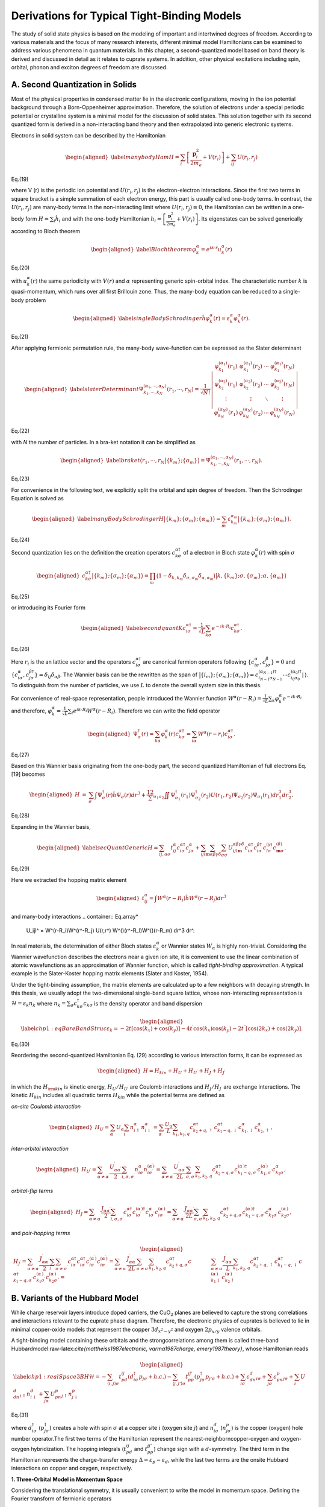 Derivations for Typical Tight-Binding Models
============================================

The study of solid state physics is based on the modeling of important and intertwined degrees of freedom. According to various materials and the focus of many research interests, different minimal model Hamiltonians can be examined to address various phenomena in quantum materials. In this chapter, a second-quantized model based on band theory is derived and discussed in detail as it relates to cuprate systems. In addition, other physical excitations including spin, orbital, phonon and exciton degrees of freedom are discussed.

A. Second Quantization in Solids
--------------------------------

Most of the physical properties in condensed matter lie in the electronic configurations, moving in the ion potential background through a Born-Oppenheimer approximation. Therefore, the solution of electrons under a special periodic potential or crystalline system is a minimal model for the discussion of solid states. This solution together with its second quantized form is derived in a non-interacting band theory and then extrapolated into generic electronic systems.

Electrons in solid system can be described by the Hamiltonian

.. math::

   \begin{aligned}
   \label{manybodyHam}
   H = \sum_i\left[\frac{\mathbf{p}_i^2}{2m_e} +V(r_i)\right] + \sum_{ij}U(r_i,r_j)\end{aligned}
   
Eq.(19)

where V (r) is the periodic ion potential and :math:`U (r_i, r_j)` is the electron-electron interactions. Since the first two terms in
square bracket is a simple summation of each electron energy, this part is usually called one-body terms. In contrast,
the :math:`U (r_i, r_j)` are many-body terms
In the non-interacting limit where :math:`U(r_i,r_j)\equiv 0`, the Hamiltonian can be written in a one-body form :math:`H = \sum_i \hat{h}_i` and with the one-body Hamiltonian :math:`h_i = \left[\frac{\mathbf{p}_i^2}{2m_e} +V(r_i)\right]`. Its eigenstates can be solved generically according to Bloch theorem

.. math::

   \begin{aligned}
   \label{Blochtheorem}
   \varphi_k^\alpha = e^{ik\cdot r} u_k^\alpha(r)\end{aligned}
   
Eq.(20)
   
with :math:`u_k^\alpha(r)` the same periodicity with :math:`V(r)` and :math:`\alpha` representing generic spin-orbital index. The characteristic number :math:`k` is quasi-momentum, which runs over all first Brillouin zone. Thus, the many-body equation can be reduced to a single-body problem

.. math::

   \begin{aligned}
   \label{singleBodySchrodinger}
   \hat{h}\varphi_k^\alpha(r) =\varepsilon_k^\alpha \varphi_k^\alpha(r).\end{aligned}

Eq.(21)
   
After applying fermionic permutation rule, the many-body wave-function can be expressed as the Slater determinant

.. math::

   \begin{aligned}
   \label{slaterDeterminant}
   \Psi_{k_1,\cdots,k_N}^{(\alpha_1,\cdots,\alpha_N)}(r_1,\cdots,r_N) =\frac1{\sqrt{N!}}\left|\begin{array}{cccc}
    \varphi_{k_1}^{(\alpha_1)}(r_1) & \varphi_{k_1}^{(\alpha_1)}(r_2) & \cdots & \varphi_{k_1}^{(\alpha_1)}(r_N) \\
     \varphi_{k_2}^{(\alpha_2)}(r_1) & \varphi_{k_2}^{(\alpha_2)}(r_2) & \cdots & \varphi_{k_2}^{(\alpha_2)}(r_N) \\
     \vdots & \vdots & \ddots & \vdots\\
   \varphi_{k_N}^{(\alpha_N)}(r_1) & \varphi_{k_N}^{(\alpha_N)}(r_2) & \cdots & \varphi_{k_N}^{(\alpha_N)}(r_N)
   \end{array}
    \right|\end{aligned}
	
Eq.(22)
	
with *N* the number of particles. 
In a bra-ket notation it can be simplified as

.. math::

   \begin{aligned}
   \label{braket}
   \big\langle r_1,\cdots,r_N \big|\{k_m\};\{\alpha_m\}\big\rangle = \Psi_{k_1,\cdots,k_N}^{(\alpha_1,\cdots,\alpha_N)}(r_1,\cdots,r_N). \end{aligned}

Eq.(23)

For convenience in the following text, we explicitly split the orbital
and spin degree of freedom. Then the Schrodinger Equation is solved as

.. math::

   \begin{aligned}
   \label{manyBodySchrodinger}
   H\big|\{k_m\};\{\sigma_m\};\{\alpha_m\}\big\rangle =\sum_m \varepsilon_{k_m}^{\alpha_m}\big|\{k_m\};\{\sigma_m\};\{\alpha_m\}\big\rangle.\end{aligned}

Eq.(24)

Second quantization lies on the definition the creation operators
:math:`c_{k\sigma}^{\alpha\dagger}` of a electron in Bloch state
:math:`\varphi_k^\alpha(r)` with spin :math:`\sigma`

.. math::

   \begin{aligned}
   c_{k\sigma}^{\alpha\dagger} \big|\{k_m\};\{\sigma_m\};\{\alpha_m\}\big\rangle =\prod_m \big(1-\delta_{k,k_m}\delta_{\sigma,\sigma_m}\delta_{\alpha,\alpha_m}\big) 
   \big|k,\{k_m\};\sigma,\{\sigma_m\};\alpha,\{\alpha_m\}\big\rangle\end{aligned}

Eq.(25)

or introducing its Fourier form

.. math::

   \begin{aligned}
   \label{secondquantK}
   c_{i\sigma}^{\alpha\dagger} = \frac1{\sqrt{L}}\sum_{k\sigma} e^{-ik\cdot R_i} c_{k\sigma}^{\alpha\dagger}.\end{aligned}

Eq.(26)

Here :math:`r_i` is the an lattice vector and the operators :math:`c_{i\sigma}^{\alpha\dagger}` are canonical fermion operators following :math:`\{c_{i\sigma}^{\alpha}, c_{j\sigma}^{\beta}\} =0` and :math:`\{c_{i\sigma}^{\alpha}, c_{j\sigma}^{\beta\dagger}\} =\delta_{ij}\delta_{\alpha\beta}`. The Wannier basis can be the rewritten as the span of :math:`\big|\{i_m\};\{\sigma_m\};\{\alpha_m\}\big\rangle = c_{i_{N-1}\sigma_{N-1}}^{(\alpha_{N-1})\dagger}\cdots c_{i_0\sigma_0}^{(\alpha_0)\dagger}|\,\rangle`. To distinguish from the number of particles, we use :math:`L` to denote the overall system size in this thesis.

For convenience of real-space representation, people introduced the Wannier function :math:`W^\alpha(r-R_i)=\frac1{\sqrt{L}} \sum_k \varphi_k^\alpha e^{-ik\cdot R_i}` and therefore, :math:`\varphi_k^\alpha = \frac1{\sqrt{L}} \sum_i e^{ik\cdot R_i}W^\alpha(r-R_i)`. Therefore we can write the field operator

.. math::

   \begin{aligned}
   \Psi_{\sigma}^{\dagger}(r) = \sum_{k\alpha}\varphi_k^{\alpha*}(r) c_{k\sigma}^{\alpha\dagger} = \sum_{i\alpha}W^{\alpha*}(r-r_i) c_{i\sigma}^{\alpha\dagger}.\end{aligned}

Eq.(27)

Based on this Wannier basis originating from the one-body part, the second quantized Hamiltonian of full electrons Eq. [19] becomes

.. math::

   \begin{aligned}
   H &=& \sum_\sigma\int\Psi_{\sigma}^{\dagger}(r) \hat{h} \Psi_{\sigma}(r) dr^3+\frac12 \sum_{\sigma_1\sigma_2}\iint\Psi_{\sigma_1}^{\dagger}(r_1)  \Psi_{\sigma_2}^{\dagger}(r_2)U(r_1,r_2) \Psi_{\sigma_2}(r_2) \Psi_{\sigma_1}(r_1)dr_1^3dr_2^3.\end{aligned}

Eq.(28)

Expanding in the Wannier basis,

.. math::

   \begin{aligned}
   \label{secQuantGeneric}
   H =\sum_{ij,\alpha\sigma} t_{ij}^\alpha c_{i\sigma}^{\alpha\dagger}c_{j\sigma}^{\alpha} +\sum_{ijl\mathbf{m}}\sum_{\alpha\beta\gamma\delta}\sum_{\sigma\sigma^\prime} U_{ijl\mathbf{m}}^{\alpha\beta\gamma\delta} c_{i\sigma}^{\alpha\dagger}c_{i\sigma^\prime}^{\beta\dagger}c_{l\sigma^\prime}^{(\gamma)}c_{\mathbf{m}\sigma}^{(\delta)}.\end{aligned}

Eq.(29)

Here we extracted the hopping matrix element

.. math::

   \begin{aligned}
   t_{ij}^\alpha = \int W^{\alpha*}(r-R_i) \hat{h} W^\alpha(r-R_j) dr^3\end{aligned}



and many-body interactions
.. container:: Eq.array*

   U\_ijl^ = W^(r-R_i)W^(r^-R_j) U(r,r^) W^()(r^-R_l)W^()(r-R\_m) dr^3
   dr^.

In real materials, the determination of either Bloch states :math:`\varepsilon_k^\alpha` or Wannier states :math:`W_\alpha` is highly non-trivial. Considering the Wannier wavefunction describes the electrons near a given ion site, it is convenient to use the linear combination of atomic wavefunctions as an approximation of Wannier function, which is called *tight-binding approximation*. A typical example is the Slater-Koster hopping matrix elements (Slater and Koster, 1954).

Under the tight-binding assumption, the matrix elements are calculated up to a few neighbors with decaying strength. In this thesis, we usually adopt the two-dimensional single-band square lattice, whose non-interacting representation is :math:`\mathcal{H}=\varepsilon_{k}n_{k}` where :math:`n_k= \sum_\sigma c_{k\sigma}^\dagger c_{k\sigma}` is the density operator and band dispersion

.. math::

   \begin{aligned}
   \label{chp1:eqBareBandStruc}
   \varepsilon_{k}=-2t\left[\cos(k_x)+\cos(k_y)\right]-4t^\prime\cos(k_x)\cos(k_y)-2t^{\prime\prime}\left[\cos(2k_x)+\cos(2k_y)\right].\end{aligned}
   
Eq.(30)

Reordering the second-quantized Hamiltonian Eq. (29)
according to various interaction forms, it can be expressed as

.. math::

   \begin{aligned}
   H = H_{kin} + H_U + H_{U^\prime} + H_J + H_{J^\prime}\end{aligned}
   
   

in which the :math:`H_{\rm kin}` is kinetic energy, :math:`H_U/H_{U^\prime}` are Coulomb interactions and :math:`H_J/H_{J^\prime}` are exchange interactions. The kinetic :math:`H_{kin}` includes all quadratic terms :math:`H_{kin} %&=& \sum_{\gamma\gamma^\prime}\sum_{i,\sigma} \left[ t^x_{\gamma\gamma^\prime} c^\dagger_{i+\hat{x},\gamma^\prime\sigma}c_{i,\gamma\sigma} + t^y_{\gamma\gamma^\prime} c^\dagger_{i+\hat{y},\gamma^\prime\sigma}c_{i,\gamma\sigma} + t^{xx}_{\gamma\gamma^\prime} c^\dagger_{i+2\hat{x},\gamma^\prime\sigma}c_{i,\gamma\sigma} + t^{xy}_{\gamma\gamma^\prime} c^\dagger_{i+\hat{x}+\hat{y},\gamma^\prime\sigma}c_{i,\gamma\sigma}\right.\\ &&\left. + t^{yy}_{\gamma\gamma^\prime} c^\dagger_{i+2\hat{x},\gamma^\prime\sigma}c_{i,\gamma\sigma} + t^{xxy}_{\gamma\gamma^\prime} c^\dagger_{i+2\hat{x}+\hat{y},\gamma^\prime\sigma}c_{i,\gamma\sigma} + t^{xyy}_{\gamma\gamma^\prime} c^\dagger_{i+\hat{x}+2\hat{y},\gamma^\prime\sigma}c_{i,\gamma\sigma} + t^{xxyy}_{\gamma\gamma^\prime} c^\dagger_{i+2\hat{x}+2\hat{y},\gamma^\prime\sigma}c_{i,\gamma\sigma}+h.c. \right]\\\ = \sum_{k\sigma}\sum_{\alpha\alpha^\prime} c^{(\alpha^\prime)\dagger}_{k\sigma}\xi_{\alpha\alpha^\prime}(k)c_{k\sigma}^\alpha` while the potential terms are defined as

*on-site Coulomb interaction*

.. math::

   \begin{aligned}
   H_U=\sum_\alpha U_\alpha\sum_{i}n_{i\uparrow}^\alpha n^\alpha_{i\downarrow}=\sum_\alpha \frac{U_\alpha}{L}\sum_{k_1,k_2,q}c^{\alpha\dagger}_{k_2+q,\uparrow}
   c^{\alpha\dagger}_{k_1-q,\downarrow}c^\alpha_{k_1,\downarrow}c^\alpha_{k_2,\uparrow},\end{aligned}

*inter-orbital interaction*

.. math::

   \begin{aligned}
   H_{U^\prime}=\sum_{\alpha\neq\alpha^\prime} \frac{U^\prime_{\alpha\alpha^\prime}}{2}\sum_{i,\sigma,
   \sigma^\prime}n^\alpha_{i\sigma}n^{(\alpha^\prime)}_{i\sigma^\prime}=\sum_{\alpha\neq\alpha^\prime} \frac{U^\prime_{\alpha\alpha^\prime}}{2L}\sum_{\sigma,
   \sigma^\prime}\sum_{k_1,k_2,q}c^{\alpha\dagger}_{k_2+q,\sigma}
   c^{(\alpha^\prime)\dagger}_{k_1-q,\sigma^\prime}c^{(\alpha^\prime)}_{k_1,\sigma^\prime}c^\alpha_{k_2\sigma},\end{aligned}

*orbital-flip terms*

.. math::

   \begin{aligned}
   H_J=\sum_{\alpha\neq\alpha^\prime}\frac{J_{\alpha\alpha^\prime}}{2}\sum_{i,\sigma,\sigma^\prime}
   c^{\alpha\dagger}_{i\sigma} 
   c^{(\alpha^\prime)\dagger}_{ i\sigma^\prime} 
   c^\alpha_{i\sigma^\prime}
   c^{(\alpha^\prime)}_{i\sigma}=\sum_{\alpha\neq\alpha^\prime} \frac{J_{\alpha\alpha^\prime}}{2L}\sum_{\sigma,
   \sigma^\prime}\sum_{k_1,k_2,q}
   c^{\alpha\dagger}_{k_2+q,\sigma}
   c^{(\alpha^\prime)\dagger}_{k_1-q,\sigma^\prime}
   c^\alpha_{k_1\sigma^\prime}
   c^{(\alpha^\prime)}_{k_2\sigma},\end{aligned}

and *pair-hopping terms*

.. math::

   \begin{aligned}
   H_{J^\prime}=\sum_{\alpha\neq\alpha^\prime} \frac{J^\prime_{\alpha\alpha^\prime}}{2}\sum_{i}\sum_{\sigma\neq
   \sigma^\prime}c^{\alpha\dagger}_{i\sigma} 
   c^{\alpha\dagger}_{i\sigma^\prime} 
   c^{(\alpha^\prime)}_{i\sigma^\prime}
   c^{(\alpha^\prime)}_{i\sigma}=\sum_{\alpha\neq\alpha^\prime} \frac{J^\prime_{\alpha\alpha^\prime}}{2L}\sum_{\sigma \neq
   \sigma^\prime}\sum_{k_1,k_2,q}
   c^{\alpha\dagger}_{k_2+q,\sigma}
   c^{\alpha\dagger}_{k_1-q,\sigma^\prime}
   c^{(\alpha^\prime)}_{k_1\sigma^\prime}
   c^{(\alpha^\prime)}_{k_2\sigma}.
   %&=&\sum_{\alpha\neq\alpha^\prime} \frac{J^\prime_{\alpha\alpha^\prime}}{L}\sum_{k_1,k_2,q} c^{\alpha\dagger}_{k_2+q,\uparrow} c^{\alpha\dagger}_{k_1-q,\downarrow}c^{(\alpha^\prime)}_{k_1\downarrow} c^{(\alpha^\prime)}_{k_2\uparrow} 
   \end{aligned}

B. Variants of the Hubbard Model
--------------------------------

While charge reservoir layers introduce doped carriers, the CuO\ :math:`_2` planes are believed to capture the strong correlations and interactions relevant to the cuprate phase diagram. Therefore, the electronic physics of cuprates is believed to lie in minimal copper-oxide models that represent the copper :math:`3d_{x^2-y^2}` and oxygen :math:`2p_{x/y}` valence orbitals.

A tight-binding model containing these orbitals and the strongcorrelations among them is called three-band Hubbardmodel:raw-latex:`\cite{mattheiss1987electronic, varma1987charge, emery1987theory}`, whose Hamiltonian reads

.. math::

   \begin{aligned}
   \label{chp1:realSpace3BH}
   \mathcal{H}=-\sum_{\langle i,j\rangle \sigma}t_{pd}^{ij}(d^{\dagger}_{i\sigma}p_{j\sigma}+h.c.)-\sum_{\langle j,j'\rangle \sigma}t_{pp}^{jj'}(p^{\dagger}_{j\sigma}p_{j'\sigma}+h.c.)+\sum_{i\sigma}\epsilon_dn^d_{i\sigma}+\sum_{j\sigma}\epsilon_pn^p_{j\sigma}+\sum_i U_dn^d_{i\uparrow}n^d_{i\downarrow}+\sum_{j\alpha} U_pn^p_{j\uparrow}n^p_{j\downarrow}\end{aligned}

Eq.(31)

where :math:`d^\dagger_{i\sigma}` (:math:`p^\dagger_{j\sigma}`) creates a hole with spin :math:`\sigma` at a copper site :math:`i` (oxygen site :math:`j`) and :math:`n^d_{i\sigma}` (:math:`n^p_{j\sigma}`) is the copper (oxygen) hole number operator.The first two terms of the Hamiltonian represent the nearest-neighborncopper-oxygen and oxygen-oxygen hybridization. The hopping integrals (:math:`t_{pd}^{ij}` and :math:`t_{pp}^{jj'}`) change sign with a :math:`d`-symmetry. The third term in the Hamiltonian represents the charge-transfer energy :math:`\Delta=\varepsilon_p-\varepsilon_d`, while the last two terms are the onsite Hubbard interactions on copper and oxygen, respectively.

**1. Three-Orbital Model in Momentum Space**

Considering the translational symmetry, it is usually convenient to write the model in momentum space. Defining the Fourier transform of fermionic operators

.. math::

   d^{\dagger}_k=\frac1{\sqrt{L}}\sum_i e^{ik\cdot r_i}d^{\dagger}_i\,,\quad
   p^{(x)\dagger}_{k}=\frac1{\sqrt{L}}\sum_{j} e^{ik\cdot r_j}p^{\dagger}_j,\quad\textrm{and}\quad
   p^{(y)\dagger}_{k}=\frac1{\sqrt{L}}\sum_{j^\prime} e^{ik\cdot r_{j^\prime}}p^{\dagger}_{j^\prime}.

Eq.(32)
   
Note the hopping integrals :math:`t_{pd}^{ij}` and :math:`t_{pp}^{jj^\prime}` follow :math:`d`-symmetry of :math:`i-j`. Therefore, the momentum-space representation reads

.. math::

   \begin{aligned}
   \mathcal{H}%&=&-\sum_{\langle i,j\rangle \sigma}t_{pd}^{ij}(d^{\dagger}_{i\sigma}p_{j\sigma}+h.c.)-\sum_{\langle j,j'\rangle \sigma}t_{pp}^{jj'}(p^{\dagger}_{j,x\sigma}p_{j',y\sigma}+h.c.)\nonumber\\
   %&&+\sum_{i\sigma}\epsilon_dn^d_{i\sigma}+\sum_{j\sigma}\epsilon_pn^p_{j\sigma} +\sum_i U_dn^d_{i\uparrow}n^d_{i\downarrow}+\sum_{j\alpha} U_pn^p_{j\uparrow}n^p_{j\downarrow}\nonumber\\
   %&=&\sum_{k\sigma}(\xi^{pdx}_k d^{\dagger}_{k\sigma}p_{k,x\sigma} +h.c.)+\sum_{k\sigma}(\xi^{pdy}_k d^{\dagger}_{k\sigma}p_{k,y\sigma} +h.c.) +\sum_{k\sigma}\xi^{pp}_k(p^{\dagger}_{k\sigma x}p_{k\sigma y}+h.c.)+\sum_{k\sigma}\epsilon_dn^d_{k\sigma}\nonumber\\
   %&&+\sum_{k'\sigma}\epsilon_pn^p_{k'\sigma}
   %+ \frac{U_d}{N}\sum_{k_1,k_2,q}d^{\dagger}_{k_2+q\uparrow}d^{\dagger}_{k_1-q\downarrow}d_{k_1\downarrow}d_{k_2\uparrow}
   %+\frac{U_p}{N}\sum_{\alpha=x,y}\sum_{k'_1,\k'_2,q}p^{\dagger}_{k'_2+q\,\alpha\uparrow}p^{\dagger}_{k'_1-q\,\alpha\downarrow}p_{k'_1\alpha\downarrow}p_{k'_2\alpha\uparrow}\nonumber\\
   &=&\sum_{k\sigma}(d^{\dagger}_{k\sigma},p^{(x)\dagger}_{k\sigma},p^{(y)\dagger}_{k\sigma})
   \left(
     \begin{array}{ccc}
       \epsilon_d & \xi^{pdx}_k & \xi^{pdy}_k \\
       -\xi^{pdx}_k & \epsilon_p & \xi^{pp}_k \\
       -\xi^{pdy}_k & \xi^{pp}_k & \epsilon_p \\
     \end{array}
   \right)
   \left(
     \begin{array}{c}
       d_{k\sigma} \\
       p^{(x)}_{k\sigma} \\
       p^{(y)}_{k\sigma} \\
     \end{array}
   \right)\\
   &&+ \frac{U_d}{L}\sum_{k_1,k_2,q}d^{\dagger}_{k_2+q\uparrow}d^{\dagger}_{k_1-q\downarrow}d_{k_1\downarrow}d_{k_2\uparrow}
   +\frac{U_p}{L}\sum_{\alpha=x,y}\sum_{k'_1,k'_2,q}p^{\alpha\dagger}_{k'_2+q\,\uparrow}p^{\alpha\dagger}_{k'_1-q\,\downarrow}p^\alpha_{k'_1\downarrow}p^\alpha_{k'_2\uparrow},\nonumber\end{aligned}

Eq. (33)

where :math:`\xi^{pdx}_k=2it_{pd}\sin(\frac{k_xa}{2})`, :math:`\xi^{pdy}_k=2it_{pd}\sin(\frac{k_ya}{2})` and :math:`\xi^{pp}_k=-4t_{pp}\sin(\frac{k_xa}{2})\sin(\frac{k_ya}{2})` set the single-body Hamiltonian matrix.

**2. The Single-Band Hubbard Model**

To simplify the three-band model, it was noted that the charge-transfer nature leads to the d − p bonding and antibonding states. Therefore, one can approximately define new Wannier orbitals forming the spin singlet or triplet pairs

.. math::

   \begin{aligned}
   c_{i\sigma}^{\pm}=\frac1{\sqrt{2}} \left( \tilde{p}_{i\bar{\sigma}}d_{i\sigma}\pm \tilde{p}_{i\sigma}d_{i\bar{\sigma}} \right).\end{aligned}

Eq. (34)

The low-energy physics lies in the spin singlet part :math:`c_{i\sigma}^{-}`, named Zhang-Rice singlet:raw-latex:`\cite{zhang1988effective}`. For simplicity, we write it :math:`c_{i\sigma}` without confusion. Under Zhang-Rice picture, the minimal physics of cuprates lies in the single-band Hubbard model:

.. math::

   \label{chp1:realspacehubbard}
   H_{\rm Hubbard} = -\sum_{ i,j, \sigma} t_{ij} \left( c^\dagger_{j\sigma} c_{i\sigma} +h.c.\right)  + U\sum_{i}n_{i\uparrow}n_{i\downarrow}

Eq. (35)

where :math:`U` is the on-site Coulomb repulsion and :math:`t_{ij}` is the hopping integral between site :math:`i` and :math:`j`. In a regular crystalline structure, :math:`t_{ij}` decays with the distance :math:`|i -j|`. Thus, it is usually truncated to nearest neighbor hopping :math:`t`, next-nearest neighbor hopping :math:`t^\prime`.

For convenience, the momentum representation of single-band Hubbard model is frequently used

.. math::

   \label{chp1:kspacehubbard}
   H_{\rm Hubbard} = \sum_{ k, \sigma}\varepsilon_{k} c^\dagger_{k\sigma} c_{k\sigma}  + \frac{U}{L}\sum_{k_1,k_2,q}c^{\dagger}_{k_2+q\uparrow}
   c^{\dagger}_{k_1-q\downarrow}c_{k_1\downarrow}c_{k_2\uparrow}.

Eq. (36)

Here all the kinetic information is included in the band structure :math:`\varepsilon_{k}`.

The complexity of Hubbard model is highly dependent on its spatial dimension and parameters. What is more interesting is U >> t as a prototype of correlated electrons.

Symmetries and conserved quantities are significant in solving and analyzing the physical properties of a system, especially the low-temperature or ground state behavior. In most spin-1/2 tight-binding models, the Hamiltonian possesses at least :math:`U(1)\times U(1)` symmetry. This comes from particle :math:`\hat{N}` and spin :math:`S_z` conservation. Consider the :math:`U(1)` transformation :math:`c_{i\sigma} \rightarrow c_{i\sigma}e^{i\theta}` and :math:`c_{i\sigma}^\dagger \rightarrow c_{i\sigma}^\dagger e^{-i\theta}`. It is easy to show that the fermion-paired Hamiltonian :math:`H` is symmetric under this :math:`U(1)` transformation, which is equivalent to a conservation of particle number :math:`[H, \hat{N}] = 0` where :math:`\hat{N} = \sum_{i} (c_{i\uparrow}^\dagger c_{i\uparrow}+c_{i\downarrow}^\dagger c_{i\downarrow})`. Similarly, under a :math:`c_{i\sigma} \rightarrow c_{i\sigma}e^{i\sigma\theta}` which is isomorphic to :math:`U(1)`, we found another symmetry, indicating the conservation of :math:`\hat{S}_z = \sum_{i} (c_{i\uparrow}^\dagger c_{i\uparrow}-c_{i\downarrow}^\dagger c_{i\downarrow})`. These conservations are generic and not restricted to Hubbard model.

Without external field, the single-band Hubbard model usually has more spin symmetry than :math:`U(1)`. One can easily verify that the total spin operator :math:`\vec{S} = \frac12\sum_{i}\sum_{a,b\in\{\uparrow,\downarrow\}} c_{i a}^\dagger \vec{\sigma}_{ab}  c_{i b}` commutes with the Hubbard Hamiltonian. Thus, the symmetry of :math:`H_{\rm Hubbard}` in Eq. (35) is increased to :math:`U(1)\times SU(2)`. Furthermore, the charge conservation can be replaced by the particle-hole symmetry in a bipartite lattice for the Hubbard model with only nearest neighbor hopping, leading to a :math:`SU(2)\times SU(2)=SO(4)`.

Also as what has been used in the previous sections, the Hamiltonian has a geometric translational symmetry :math:`\big[H,\mathcal{T}\big]=0` in an infinite plane (or equivalently with periodic boundary conditions). Other geometric symmetries such as rotation, reflection, and inversion are also usually considered to simplify the problem.

**3. The Extended Hubbard Model**

In the projection into single-band models, there exist some other interaction terms which are not typically considered. In some special situations discussing, for example, interaction-induced phase transitions, an extended Hubbard model may be considered. Beyond the on-site Coulomb repulsion, the density interaction between neighbors and next neighbors are sometimes considered as a simple way to drive charge-density-wave (CDW) orders. This includes

.. math::

   \begin{aligned}
   H_{\rm ex-Hubbard} = H_{\rm Hubbard} + V\sum_{\langle i,j\rangle\atop \sigma\sigma^\prime} c_{i\sigma}^\dagger c_{j\sigma^\prime}^\dagger c_{j\sigma^\prime}c_{i\sigma}
   + V^\prime\sum_{\langle\!\langle i,j\rangle\!\rangle\atop \sigma\sigma^\prime} c_{i\sigma}^\dagger c_{j\sigma^\prime}^\dagger c_{j\sigma^\prime}c_{i\sigma}.\end{aligned}

Eq. (37)

C. Spin Models
--------------

Although the zeroth order or atomic limit Hubbard model displays a Mott gap, the physics inside upper or lower Hubbard band is attractive as it determines the dynamics in the vicinity of half-filling. Therefore, by projecting out the double occupancies, the low-energy physics of Hubbard model can be well approximated by spin models.

Let :math:`D = \sum_{i}n_{i\uparrow}n_{i\downarrow}`,
then the Hubbard model can be written as

.. math::

   \begin{aligned}
   H_{\rm Hubbard} = H_{KE} + UD .\end{aligned}
   
   
   
According to the commutation with :math:`D`, the :math:`H_{KE}` can be divided into three parts :math:`H_{KE} = \mathcal{T}_0 + \mathcal{T}_+ + \mathcal{T}_-`, in which

.. math::

   \begin{aligned}
   \mathcal{T}_- = -t\sum_{\langle i,j\rangle\sigma} \left(1-n_{i\bar{\sigma}}\right)c_{i\sigma}^\dagger c_{j\sigma} n_{j\bar{\sigma}},\quad
   \mathcal{T}_+ = -t\sum_{\langle i,j\rangle\sigma} n_{j\bar{\sigma}} c_{j\sigma}^\dagger c_{i\sigma}\left(1-n_{i\bar{\sigma}}\right)\end{aligned}

Eq. (38)

and

.. math::

   \begin{aligned}
   \mathcal{T}_0 = -t\sum_{\langle i,j\rangle\sigma} \left[\left(1-n_{i\bar{\sigma}}\right)c_{i\sigma}^\dagger c_{j\sigma} \left(1-n_{j\bar{\sigma}}\right) + n_{j\bar{\sigma}} c_{j\sigma}^\dagger c_{i\sigma}n_{i\bar{\sigma}}\right]\end{aligned}

Eq. (39)

They follow the relation

.. math::

   \begin{aligned}
   \left\{\begin{array}{l}
   \left[D, \mathcal{T}_0 \right] = 0\\
   \left[D, \mathcal{T}_\pm \right] = \pm\mathcal{T}_\pm
   \end{array}\right.\end{aligned}
   
Eq. (40)
   
Note the operator :math:`\mathcal{T}_+` (:math:`\mathcal{T}_-`) creates (annihilates) doublons, while :math:`\mathcal{T}_0` (:math:`D`) projects into single (double) occupied subspace. Making use of this property, one could design the canonical transformation perturbatively decoupling these two subspaces by eliminating :math:`\mathcal{T}_+` and :math:`\mathcal{T}_-`. Assume :math:`S = \frac{t}{U}S_1 + \frac{t^2}{U^2} S_2 + O\left(\frac{t^3}{U^3}\right)`, then

.. math::

   \begin{aligned}
   e^{iS}H_{\rm Hubbard} e^{-iS} = H_{\rm Hubbard} + i\left[S,H_{\rm Hubbard}\right] - \frac12\big[S, \left[S,H_{\rm Hubbard}\right]\big] + O(S^3).\end{aligned}

Eq. (41)

The zeroth order expansion reads

.. math::

   \begin{aligned}
   \textrm{zeroth order}=\mathcal{T}_0 + \mathcal{T}_+ + \mathcal{T}_- + UD + i\left[\frac{t}{U}S_1,UD\right] \Rightarrow\ \  i\left[tS_1,D\right] = - \mathcal{T}_+ -\mathcal{T}_-,\end{aligned}

of which simplest solution is :math:`S_1 = \frac1{it} \left(\mathcal{T}_+ -\mathcal{T}_-\right)`.

Similarly, the first order reads

.. math::

   \begin{aligned}
   \textrm{first order}=i\left[\frac{t}{U}S_1,\mathcal{T}_0 + \mathcal{T}_+ + \mathcal{T}_-\right] +i\left[\frac{t^2}{U^2}S_2, UD\right]-\frac12\left[\frac{t}{U}S_1,\left[\frac{t}{U}S_1,UD\right]\right]=\frac1{U} \left[\mathcal{T}_+,\mathcal{T}_-\right]\end{aligned}

The last step is obtained by selecting :math:`S_2` so that :math:`t\left[S_2,D\right]= -\left[S_1,\mathcal{T}_0\right]`. In fact, this has to be satisfied since both terms contribute nothing to the subspace-invariant operators.

Thus, the first-order perturbation theory projects the Hubbard model in to single- and double-occupied subspaces:

.. math::

   \begin{aligned}
   \label{chp1:effHamtJ}
   H_{\rm eff}\approx e^{iS}H_{\rm Hubbard} e^{-iS}=\mathcal{T}_0 + UD + \frac1{U} \left[\mathcal{T}_+,\mathcal{T}_-\right].\end{aligned}

Eq.(42)

According to the canonical decomposition in Eq. (42), the effective Hamiltonian approximately lies in the eigenspace of :math:`D`. Since we are most interested in the low-energy physics, let us consider its projection into :math:`D =0` subspace by :math:`\mathcal{P}_0`

.. math::

   \begin{aligned}
   \label{chp1:tJHam1}
   \mathcal{P}_0H_{\rm eff}\mathcal{P}_0 &\approx &\mathcal{P}_0\mathcal{T}_0\mathcal{P}_0 - \frac1{U} \mathcal{P}_0\mathcal{T}_-\mathcal{T}_+\mathcal{P}_0\nonumber\\
   &=& -t\sum_{\langle i,j\rangle\sigma} \tilde{c}_{i\sigma}^\dagger \tilde{c}_{j\sigma}-\frac{t^2}{U}\sum_{\langle\textbf{m}ij\rangle\atop\sigma}\left[
            \tilde{c}^\dagger_{\textbf{m}\sigma} \tilde{n}_{i\bar{\sigma}}
            \tilde{c}_{j\sigma}
       -    \tilde{c}^\dagger_{\textbf{m}\bar{\sigma}}
               \tilde{c}^\dagger_{i\sigma}\tilde{c}_{i\bar{\sigma}}
            \tilde{c}_{j\sigma}
            \right].\end{aligned}
			
Eq. (43)


Here, we define the correlated annihilation operator :math:`\tilde{c}_{i\sigma}  = c_{i\sigma} \left(1- n_{i\bar{\sigma}}\right)`. If we ignore those :math:`\textbf{m} \neq j` terms which vanish at half-filling, assuming :math:`\textbf{m} = j`, the formula can be further simplified using spin operators

.. math::

   \begin{aligned}
   S_{i}^{z}  = \frac12 \left(\tilde{n}_{i\uparrow}-\tilde{n}_{i\downarrow}\right),\quad
   S_{i}^{+}  = \tilde{c}_{i\uparrow}^\dagger \tilde{c}_{i\downarrow},\quad
   S_{i}^{-}  = \tilde{c}_{i\downarrow}^\dagger \tilde{c}_{i\uparrow}\,.\end{aligned}

Eq. (44)

Therefore, we obtain the :math:`t-J` model

.. math::

   \begin{aligned}
   \label{chp1:tJHam2}
   H_{t-J} = -t\sum_{\langle i,j\rangle\sigma} \tilde{c}_{i\sigma}^\dagger \tilde{c}_{j\sigma}+J\sum_{\langle ij\rangle}\left[
            \mathbf{S}_i\cdot \mathbf{S}_j - \frac14\tilde{n}_i\tilde{n}_j\right]\end{aligned}

Eq. (45)

with :math:`J= 4t^2/U`. While :math:`t-J` model is widely used in describing the antiferromagnetism (Chao et al., 1977, 1978; Belinicher and Chernyshev, 1994; Belinicher et al., 1994), the full expression of the second-order perturbative Hamiltonian further includes the *three-site terms*

.. math::

   \begin{aligned}
   \label{chp1:tJ3sHam}
   H_{t-J-3s} = H_{t-J}
            -\frac{J}{4}\sum_{\langle\textbf{m}i\rangle,\langle ij\rangle\atop\textbf{m}\neq j,\sigma}\left[
            \tilde{c}^\dagger_{\textbf{m}\sigma} \tilde{n}_{i\bar{\sigma}}
            \tilde{c}_{j\sigma}
       -    \tilde{c}^\dagger_{\textbf{m}\bar{\sigma}}
               \tilde{c}^\dagger_{i\sigma}\tilde{c}_{i\bar{\sigma}}
            \tilde{c}_{j\sigma}
            \right].\end{aligned}
			
Eq. (46)

These extra terms reflect a correlated hopping mechanisms through three continuous sites, with the help of an intermediate spin (Belinicher and Chernyshev, 1994; Belinicher et al., 1994; Stephan and Horsch, 1992; Jefferson et al.,
1992; Bala et al., 1995; Spalek, 1988; von Szczepanski et al., 1990; Eskes and Ole ́s, 1994; Eskes et al., 1994; Belinicher
et al., 1996a,b; Psaltakis, 1992; Eskes and Eder, 1996; Daghofer et al., 2008; Wohlfeld et al., 2008; Kuz’min et al.,
2014).

D. Phonon and Electron-Phonon Coupling
--------------------------------------

The generic electron-phonon coupling can be written as

.. math::

   \begin{aligned}
   \label{chp1:eqGeneraleph}
   H_{}
   =-\frac1{\sqrt{L}} \sum_{k,q,\nu} g_\nu(k,q) c_{k+q}^\dagger c_{k}\left(a_q+a^\dagger_{-q}\right)+\sum_{q,\nu}\Omega_\nu(q) a_q^\dagger a_q.\end{aligned}

Eq. (47)

Inside the sum, the :math:`\nu` branch phonon scatters an electron at momentum :math:`k` into :math:`k+q` with amplitude :math:`g_\nu(k,q)`. Here we omit the orbital indices of the electron to simplify our discussion. The phonon branches can be acoustic or various optical types depending on the form of vibrations, which determines both the dispersion :math:`\Omega_\nu(q)` and the coupling vertex :math:`g_\nu(k,q)`.

**1. The Holstein Model**

The Holstein phonon assumes exclusively local  with Einstein dispersion. In momentum representation, it requires :math:`g_{(\rm Holstein)}(k,q)\equiv g`. The Holstein model reads

.. math::

   \begin{aligned}
   H^{\rm (Holstein)}_{}= -g\sum_j c_j^\dagger c_j (a_j+a_j^\dagger)+\Omega_0 \sum_j a_j^\dagger a_j=-\frac{g}{\sqrt{L}} \sum_{k,q}(c_k^\dagger c_{k-q} a_q+c_k^\dagger c_{k+q} a^\dagger_q)+\Omega_0 \sum_k a^\dagger a_k.\end{aligned}

Eq. (48)

Here, each site is assigned an independent phonon mode and :math:`e-ph` couplings are treated locally. The phonon energy is estimated as Einstein model to mimic optic phonons with no dispersion.

When considering inelastic electron-phonon coupling, the second order electron-phonon term can be included

.. math::

   \begin{aligned}
   H^{\rm (Holstein)}_{e-2ph}&=& -g_2\sum_j n_j \left(a_j+a_j^\dagger\right)^2\\
   %&=&-\frac{g_2}{L^2} \sum_j\sum_{k_1 k_2 q_1 q_2}e^{-i(k_1-k_2)\cdot j}c_{k_1}^\dagger c_{k_2}\left(a_{q_1}e^{iq_1\cdot j}+h.c.\right)\left(a_{q_2}e^{iq_2\cdotj}+h.c.\right)\\
   &=&-\frac{g_2}{L} \sum_{k,q_1,q_2}\left[
   c_{k+q_1+q_2}^\dagger c_{k}a_{q_1}a_{q_2}
   +c_{k+q_1-q_2}^\dagger c_{k}a_{q_1}a^\dagger_{q_2}\right.\nonumber\\
   &&\left.
   +c_{k-q_1+q_2}^\dagger c_{k}a_{q_1}^\dagger a_{q_2}
   +c_{k-q_1-q_2}^\dagger c_{k}a_{q_1}^\dagger a^\dagger_{q_2}\right].\end{aligned}

Note, with the existence of second-order couplings, the quadratic phonon potential can be not sufficient to support a bound state. In this case, the anharmonicity of phonon energy also has to be considered. The discussion of non-linear coupling anharmonicity is beyond the scope of this thesis, but is an important extension for further studies.

**2. Bond-Phonon Peierls Model**

At half-filled electronic states, the coupling near nesting momentum
:math:`q_{\rm nest}` usually dominates the underlying order.
Therefore, we introduce the Peierls bond-phonon model, which simplifies
the lattice degrees of freedom to a uniform dimerization. In momentum
representation,
:math:`g_{(\rm Peierls)}(k,q)= \frac{g}{\sqrt{L}}\delta_{q,q_{\rm nest}}`.
In 1D system, such a nesting momentum is :math:`q_{\rm nest} = \pi`.
Therefore, the :math:`e-ph` part of Hamiltonian reads:

.. math::

   \label{chp1:eqPeierlsHubbard}
   \mathcal{H}^{\rm (Peierls)}_{}=-\frac{g}{\sqrt{L}}(b^\dagger +b)\sum_{i,\sigma}(-1)^in_{i\sigma}+\Omega_0\, b^\dagger b,

Eq. (49)

where :math:`b^\dagger` and :math:`b` are the phonon creation and annihilation operator, respectively. Such a phonon mode is highly nonlocal, coupling to a overall charge order at the nesting momentum.

Extending into 2D systems with bipartite geometry, the nesting momentum lies in the boundary of first Brillouin zone (BZ). Typically in a square lattice, the :math:`e-ph` part of Hamiltonian reads:

.. math::

   \label{chp1:eqPeierlsHubbard2D}
   \mathcal{H}^{\rm (Peierls)}_{}=-\frac{g}{\sqrt{L}}(b^\dagger +b)\sum_{i,\sigma}(-1)^{i_x+i_y}n_{i\sigma}+\Omega_0\, b^\dagger b.

Eq. (50)

**3. Forward Scattering**

In contrast to the localized Holstein coupling and nested Peierls coupling, the small-:math:`q` or so-called forward scattering sometimes play more significant role in describing the coupling between electrons with optical phonons. To describe this type of coupling mechanism at the surface or interface solid states, two models are used in this thesis.

The Thomas-Fermi model describes the linear screening of an impurity in a free electron gas. The screened Coulomb potential is described by

.. math::

   \begin{aligned}
   \left[\nabla^2-q_{\rm TF}^2\right] V(r) = 4\pi e \rho_{\rm imp}(r),\end{aligned}
   
Eq. (51)

where :math:`q_{\rm TF} = \sqrt{6\pi e^2 n_0/E_F}` with :math:`n_0` the average electron density and :math:`E_F` Fermi level. The model results in a exponential spatial screening of a point charge :math:`V(r) = - {eQ_{\rm imp}}e^{-q_{\rm TF} |r|}/|r|`. Applied to the electron-phonon coupling, the Thomas-Fermi scattering vertex is

.. math::

   \begin{aligned}
   \label{chp1:eqTFephCoupling}
   g_{(\rm Thomas-Fermi)}(k,q)= \frac{4\pi g_0}{1+|q|^2/q_{\rm TF}^2}.\end{aligned}

Eq. (52)

However, the power-law decay in momentum space is still quasi-local interactions. To depicts the forward scattering at 2D surface or interface, an exponential coupling vertex is required

.. math::

   \begin{aligned}
   \label{chp1:eqExpCoupling}
   g_{(\rm Exp)}(k,q)= g_0 \exp\left(-|q|/q_0\right).\end{aligned}
   
Eq. (53)

This type of coupling can better describe the electronic structure at surface states such as SrTiO3(Lee et al., 2014; Wang et al., 2016a,b).

**4. Lang-Firsov Transfromation**

The zeroth order behavior of forward scattering can be approximately estimated by assuming the momentum scale :math:`q_0` or :math:`q_{\rm TF}` goes to zero. Under this assumption, the canonical second quantized Hamiltonian for :math:`q=0`  coupling reads

.. math::

   \begin{aligned}
   \label{chp1:eqLangFirsov}
   H=\sum_{k} \varepsilon_k c^\dagger_k c_k -g_0(a^\dagger +a)\sum_k c^\dagger_k c_k  +\Omega_0 a^\dagger a\end{aligned}

Eq. (54)

with :math:`\sum_{k} c^\dagger_k c_k =N_e` in canonical ensemble. Define :math:`\lambda={g_0N_e}/{\omega_0}` and another bosonic operator :math:`b=a-\lambda`, then the Hamiltonian becomes :math:`H=\sum_{k} \varepsilon_k c^\dagger_k c_k  +\Omega_0 b^\dagger b -\omega_0\lambda^2` whose ground state is phonon vacuum in :math:`b` basis, therefore a coherent state with :math:`a` phonon

.. math::

   \begin{aligned}
   |G\rangle =  \prod_{|k|<k_F}c_k^\dagger e^{-|\lambda|^2/2} e^{\lambda a^\dagger}|0\rangle.\end{aligned}

Eq. (55)

After some algebra, one can get the spectral function displaying *phonon
shake-off*

.. math::

   \begin{aligned}
   A(k, w) = -\frac1{\pi}\textrm{Im} G^h(k, w+i\Gamma) \rightarrow \sum_{m}\delta\left(\omega-E_m\right)\left|\mathcal{A}_k^{(m)}\right|^2\end{aligned}

Eq. (56)

where
:math:`E_m=\varepsilon_k -m\omega_0 - \frac{2g_0^2}{\omega_0}N_e` and
the intensity follows Poisson distribution

.. math::

   \begin{aligned}
   \label{chp1:eqLangFirsovWeights}
   \left|\mathcal{A}_k^{(m)}\right|^2 = e^{-g_0^2/\omega_0^2}\frac{(g_0^2/\omega_0^2)^m}{m!}.\end{aligned}

Eq. (57)

